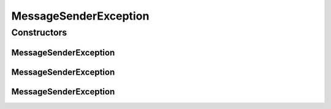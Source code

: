 MessageSenderException
======================

.. java:package:: hk.hku.cecid.corvus.ws
   :noindex:

.. java:type:: public class MessageSenderException extends Exception

   The \ ``MessageSenderException``\  is a custom exception for the MessageSender class.

   :author: Joel Matsumoto

Constructors
------------
MessageSenderException
^^^^^^^^^^^^^^^^^^^^^^

.. java:constructor:: public MessageSenderException()
   :outertype: MessageSenderException

   Constructor.

MessageSenderException
^^^^^^^^^^^^^^^^^^^^^^

.. java:constructor:: public MessageSenderException(String msg)
   :outertype: MessageSenderException

   Explicit Constructor.

   :param msg: The exception message.

MessageSenderException
^^^^^^^^^^^^^^^^^^^^^^

.. java:constructor:: public MessageSenderException(String msg, Exception e)
   :outertype: MessageSenderException

   Explicit Constructor.

   :param msg: The exception message.
   :param e: The root cause.

